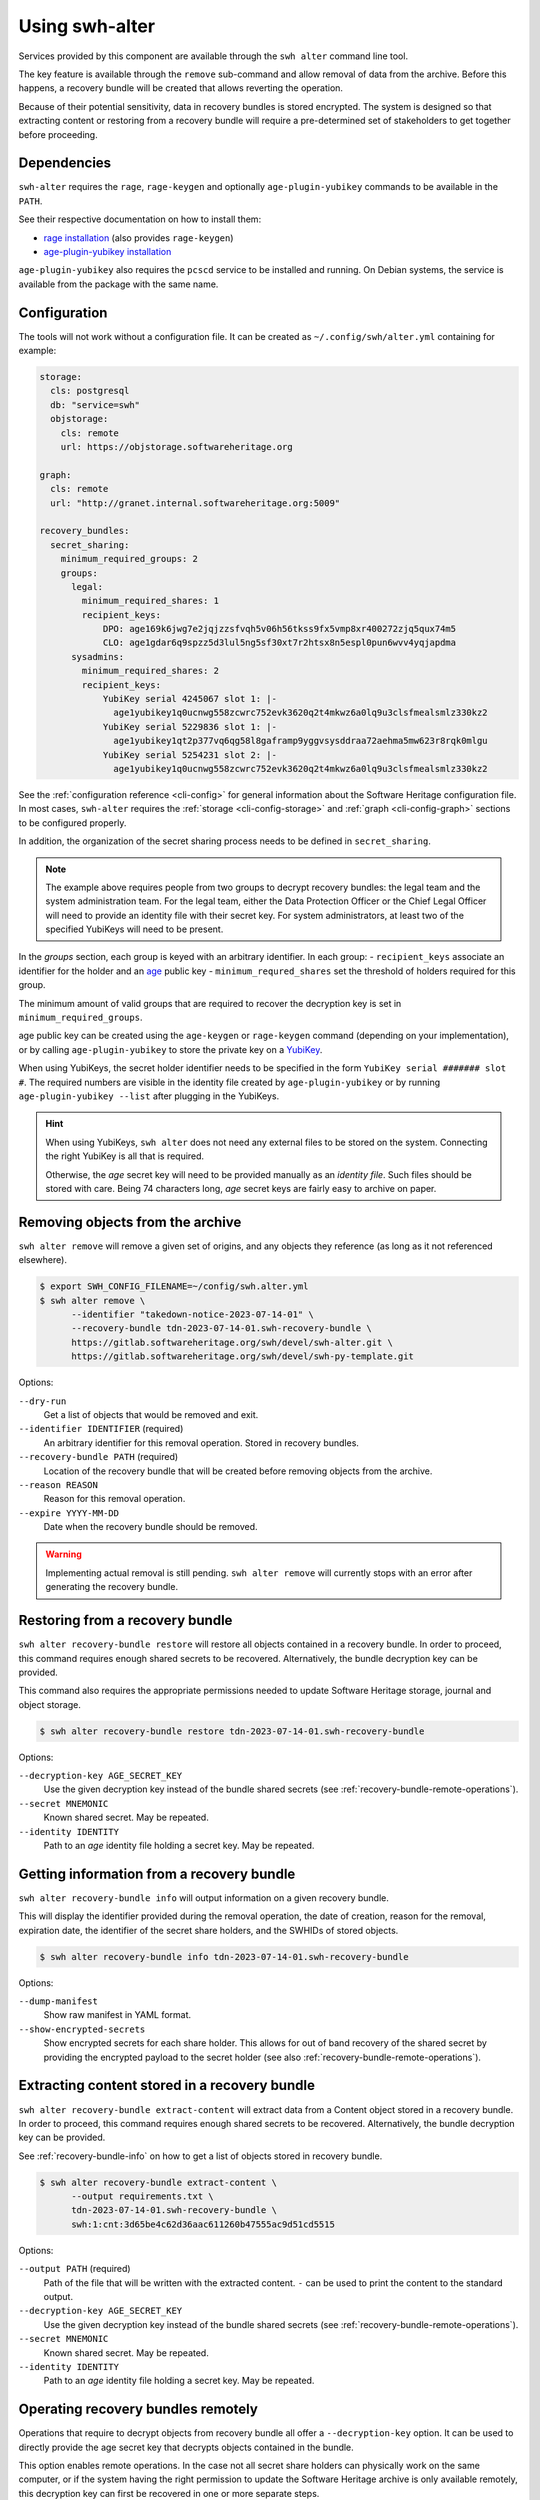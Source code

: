 Using swh-alter
===============

Services provided by this component are available through the ``swh alter`` command
line tool.

The key feature is available through the ``remove`` sub-command and allow
removal of data from the archive. Before this happens, a recovery bundle will be
created that allows reverting the operation.

Because of their potential sensitivity, data in recovery bundles is stored
encrypted. The system is designed so that extracting content or restoring from a
recovery bundle will require a pre-determined set of stakeholders to get
together before proceeding.

Dependencies
------------

``swh-alter`` requires the ``rage``, ``rage-keygen`` and optionally
``age-plugin-yubikey`` commands to be available in the ``PATH``.

See their respective documentation on how to install them:

- `rage installation <https://github.com/str4d/rage#installation>`_ (also provides ``rage-keygen``)
- `age-plugin-yubikey installation <https://github.com/str4d/age-plugin-yubikey#installation>`_

``age-plugin-yubikey`` also requires the ``pcscd`` service to be installed and
running. On Debian systems, the service is available from the package with the
same name.

.. _cli-config-alter:

Configuration
-------------

The tools will not work without a configuration file. It can be created as
``~/.config/swh/alter.yml`` containing for example:

.. code:: yaml

    storage:
      cls: postgresql
      db: "service=swh"
      objstorage:
        cls: remote
        url: https://objstorage.softwareheritage.org

    graph:
      cls: remote
      url: "http://granet.internal.softwareheritage.org:5009"

    recovery_bundles:
      secret_sharing:
        minimum_required_groups: 2
        groups:
          legal:
            minimum_required_shares: 1
            recipient_keys:
                DPO: age169k6jwg7e2jqjzzsfvqh5v06h56tkss9fx5vmp8xr400272zjq5qux74m5
                CLO: age1gdar6q9spzz5d3lul5ng5sf30xt7r2htsx8n5espl0pun6wvv4yqjapdma
          sysadmins:
            minimum_required_shares: 2
            recipient_keys:
                YubiKey serial 4245067 slot 1: |-
                  age1yubikey1q0ucnwg558zcwrc752evk3620q2t4mkwz6a0lq9u3clsfmealsmlz330kz2
                YubiKey serial 5229836 slot 1: |-
                  age1yubikey1qt2p377vq6qg58l8gaframp9yggvsysddraa72aehma5mw623r8rqk0mlgu
                YubiKey serial 5254231 slot 2: |-
                  age1yubikey1q0ucnwg558zcwrc752evk3620q2t4mkwz6a0lq9u3clsfmealsmlz330kz2

See the :ref:`configuration reference <cli-config>` for general information
about the Software Heritage configuration file. In most cases, ``swh-alter``
requires the :ref:`storage <cli-config-storage>` and :ref:`graph <cli-config-graph>`
sections to be configured properly.

In addition, the organization of the secret sharing process needs to be defined
in ``secret_sharing``.

.. note::

   The example above requires people from two groups to decrypt recovery
   bundles: the legal team and the system administration team. For the legal
   team, either the Data Protection Officer or the Chief Legal Officer will need
   to provide an identity file with their secret key. For system administrators,
   at least two of the specified YubiKeys will need to be present.

In the `groups` section, each group is keyed with an arbitrary identifier. In
each group:
- ``recipient_keys`` associate an identifier for the holder and an
`age`_ public key
- ``minimum_requred_shares`` set the threshold of holders required for this group.

The minimum amount of valid groups that are required to recover the decryption
key is set in ``minimum_required_groups``.

age public key can be created using the ``age-keygen`` or ``rage-keygen``
command (depending on your implementation), or by calling ``age-plugin-yubikey``
to store the private key on a `YubiKey`_.

When using YubiKeys, the secret holder identifier needs to be specified in the
form ``YubiKey serial ####### slot #``. The required numbers are visible in the
identity file created by ``age-plugin-yubikey`` or by running
``age-plugin-yubikey --list`` after plugging in the YubiKeys.

.. hint::

   When using YubiKeys, ``swh alter`` does not need any external files to be stored
   on the system. Connecting the right YubiKey is all that is required.

   Otherwise, the *age* secret key will need to be provided manually
   as an *identity file*. Such files should be stored with care.
   Being 74 characters long, *age* secret keys are fairly easy to archive on
   paper.

.. _age: https://age-encryption.org/v1
.. _YubiKey: https://www.yubico.com/products/

Removing objects from the archive
---------------------------------

``swh alter remove`` will remove a given set of origins, and any objects they
reference (as long as it not referenced elsewhere).

.. code:: console

    $ export SWH_CONFIG_FILENAME=~/config/swh.alter.yml
    $ swh alter remove \
          --identifier "takedown-notice-2023-07-14-01" \
          --recovery-bundle tdn-2023-07-14-01.swh-recovery-bundle \
          https://gitlab.softwareheritage.org/swh/devel/swh-alter.git \
          https://gitlab.softwareheritage.org/swh/devel/swh-py-template.git

.. Sample output: [for reference, it does not appear in the documentation]

    Assuming https://gitlab.softwareheritage.org/swh/devel/swh-alter.git is an origin URL.
    Assuming https://gitlab.softwareheritage.org/swh/devel/swh-py-template.git is an origin URL.
    Removing the following origins:
    - swh:1:ori:563a9a2cd47a25caf1a8d13b2a20f20276c8c808
    - swh:1:ori:33bf251c0937b1394bc2df185779a75ad0bf3d36
    Inventorying all reachable objects…
    Determining which objects can be safely removed…
    Proceed with removing 29 objects? [y/N]: y
    Creating recovery bundle…
    Recovery bundle created.
    […]
    NotImplementedError: Actual removal still need to be written


Options:

``--dry-run``
    Get a list of objects that would be removed and exit.

``--identifier IDENTIFIER`` (required)
    An arbitrary identifier for this removal operation. Stored in recovery
    bundles.

``--recovery-bundle PATH`` (required)
    Location of the recovery bundle that will be created before removing objects
    from the archive.

``--reason REASON``
    Reason for this removal operation.

``--expire YYYY-MM-DD``
    Date when the recovery bundle should be removed.

.. warning::

   Implementing actual removal is still pending. ``swh alter remove`` will
   currently stops with an error after generating the recovery bundle.

Restoring from a recovery bundle
--------------------------------

``swh alter recovery-bundle restore`` will restore all objects contained in a
recovery bundle. In order to proceed, this command requires enough shared
secrets to be recovered. Alternatively, the bundle decryption key can be
provided.

This command also requires the appropriate permissions needed to update Software
Heritage storage, journal and object storage.

.. code:: console

    $ swh alter recovery-bundle restore tdn-2023-07-14-01.swh-recovery-bundle

.. Sample output: [for reference, it does not appear in the documentation]

    🚸 The following secret shares will not be decrypted: Innon, Alabaster, Essun

    🔐 Please insert YubiKey serial 4245067 slot 1, YubiKey serial 4245067 slot 2, YubiKey serial 4245067 slot 3 and press Enter…

    🔧 Decrypting share using YubiKey serial 4245067 slot 1…
    💭 You might need to tap the right YubiKey when it blinks.

    🔧 Decrypting share using YubiKey serial 4245067 slot 2…
    💭 You might need to tap the right YubiKey when it blinks.

    🔧 Decrypting share using YubiKey serial 4245067 slot 3…
    💭 You might need to tap the right YubiKey when it blinks.

    Restoration complete. Results:
    - Content objects added: 2
    - Total bytes added to objstorage: 10
    - SkippedContent objects added: 1
    - Directory objects added: 3
    - Revision objects added: 2
    - Release objects added: 2
    - Snapshot objects added: 2
    - Origin objects added: 2

Options:

``--decryption-key AGE_SECRET_KEY``
    Use the given decryption key instead of the bundle shared secrets (see
    :ref:`recovery-bundle-remote-operations`).

``--secret MNEMONIC``
    Known shared secret. May be repeated.

``--identity IDENTITY``
    Path to an *age* identity file holding a secret key. May be repeated.

.. _recovery-bundle-info:

Getting information from a recovery bundle
------------------------------------------

``swh alter recovery-bundle info`` will output information on a given recovery bundle.

This will display the identifier provided during the removal operation, the date
of creation, reason for the removal, expiration date, the identifier of the
secret share holders, and the SWHIDs of stored objects.

.. code:: console

    $ swh alter recovery-bundle info tdn-2023-07-14-01.swh-recovery-bundle

.. Sample output: [for reference, it does not appear in the documentation]

    Recovery bundle “takedown-notice-2023-07-14-01”
    ===============================================

    Created: 2023-08-24T13:32:35+00:00
    List of SWHID objects:
    - swh:1:cnt:3d65be4c62d36aac611260b47555ac9d51cd5515
    - swh:1:cnt:be3cf71385d6b78038fd822818c074deeff7bbc5
    - swh:1:cnt:3141801efb4579d51f351c96d01ee020374257bc
    - swh:1:cnt:f7c4868ad7af4043199656f78bc050bed36b9292
    - swh:1:cnt:6dc07fa6aae7e5b0ef74d2fa410c2533d766a383
    - swh:1:cnt:5c3ed7404def3133c8353a917ba99a07285571a3
    - swh:1:cnt:3901f53a85128056aa173cc08faf4080d5c7ff9f
    - swh:1:cnt:57ab742295e34402a379d0878a5de1a048980878
    - swh:1:dir:a54bf3235c949c873a3338358bdd3e8fa1113389
    - swh:1:dir:2ed7f77d677966ca9b59f5f41344753ec3c41296
    - swh:1:dir:418a17683d3d3f015bf6a9c5b7850bb12e61742c
    - swh:1:dir:4b265788288dbdf978017d6c7d5c25071aa4705b
    - swh:1:dir:3f594672371d2c09f08efb353288e5cc750afa04
    - swh:1:dir:e032103037b3c3e60363354087e3bf5254dbcd23
    - swh:1:dir:102ac2673471f89e699292f3a28b217bb5e50ed3
    - swh:1:dir:113f64f9ea3a00d406a1d94b3592336fdd03e13b
    - swh:1:dir:febe61b10da24d7e2e5338908edc2d61d50e2e41
    - swh:1:rev:9434de5309a3a1548bbaa56cf89eb21271a3910c
    - swh:1:rev:c6e181c0a7ecce017d2810f5b0f04ced8c969291
    - swh:1:rev:1ac62813203d728338d30066fa14c0f46428125e
    - swh:1:rev:6e9af5acf82faf5a082e5fb57ec1d1fdb08f62b4
    - swh:1:rev:b9e152c1a7eaf2822960099702cef26ef3815587
    - swh:1:rev:7c3e064c0f1c5a3bb3557860aea86f3e887b5b48
    - swh:1:rev:85a046c9fb010dd89f82c645561574c01392ec12
    - swh:1:snp:c027143bff8054744d6b70c185c683de4c581e69
    - swh:1:snp:1432e839690a4b192ebe352853cceaf1b689e9ec
    - swh:1:snp:5c48da4e27b756775151fd9323d010cdada72cf7
    - swh:1:ori:563a9a2cd47a25caf1a8d13b2a20f20276c8c808
    - swh:1:ori:33bf251c0937b1394bc2df185779a75ad0bf3d36
    Secret share holders:
    - Alabaster
    - Essun
    - Innon
    - YubiKey serial 4245067 slot 1
    - YubiKey serial 4245067 slot 2
    - YubiKey serial 4245067 slot 3

Options:

``--dump-manifest``
    Show raw manifest in YAML format.

``--show-encrypted-secrets``
    Show encrypted secrets for each share holder. This allows for out of band
    recovery of the shared secret by providing the encrypted payload to the
    secret holder (see also :ref:`recovery-bundle-remote-operations`).

Extracting content stored in a recovery bundle
----------------------------------------------

``swh alter recovery-bundle extract-content`` will extract data from a
Content object stored in a recovery bundle. In order to proceed, this command
requires enough shared secrets to be recovered. Alternatively, the bundle
decryption key can be provided.

See :ref:`recovery-bundle-info` on how to get a list of objects stored in
recovery bundle.

.. code:: console

    $ swh alter recovery-bundle extract-content \
          --output requirements.txt \
          tdn-2023-07-14-01.swh-recovery-bundle \
          swh:1:cnt:3d65be4c62d36aac611260b47555ac9d51cd5515

Options:

``--output PATH`` (required)
    Path of the file that will be written with the extracted content. ``-`` can
    be used to print the content to the standard output.

``--decryption-key AGE_SECRET_KEY``
    Use the given decryption key instead of the bundle shared secrets (see
    :ref:`recovery-bundle-remote-operations`).

``--secret MNEMONIC``
    Known shared secret. May be repeated.

``--identity IDENTITY``
    Path to an *age* identity file holding a secret key. May be repeated.

.. _recovery-bundle-remote-operations:

Operating recovery bundles remotely
-----------------------------------

Operations that require to decrypt objects from recovery bundle all offer a
``--decryption-key`` option. It can be used to directly provide the
age secret key that decrypts objects contained in the bundle.

This option enables remote operations. In the case not all secret share holders
can physically work on the same computer, or if the system having the right
permission to update the Software Heritage archive is only available remotely,
this decryption key can first be recovered in one or more separate steps.

``swh alter recovery-bundle recover-decryption-key`` will help to recover the
secret key protected by the shared secrets. It supports several situations:

- If all secret share holders can work on the same computer,
  then the decryption key can be recovered directly:

  .. code:: console

        $ swh alter recovery-bundle recover-decryption-key \
            --identity age-identity-dpo.txt \
            tdn-2023-07-14-01.swh-recovery-bundle

        🚸 The following secret shares will not be decrypted: CFO

        🔐 Please insert YubiKey serial 4245067 slot 1, YubiKey serial 5229836 slot 1
        or YubiKey serial 5254231 slot 2 and press Enter…

        🔧 Decrypting share using YubiKey serial 4245067 slot 1…
        💭 You might need to tap the right YubiKey when it blinks.

        🔧 Decrypting share using YubiKey serial 5254231 slot 2…
        💭 You might need to tap the right YubiKey when it blinks.

        🔓 Recovered decryption key:
        AGE-SECRET-KEY-15PQHAGKV59TFK9TCCWLQZZ7XVV0FADVX5TSCDWVZSEWZ4L2SMARSJAAR0W

- If secret share holders are distributed, they will first need to
  separately recover their shared secret. For example, for the example
  configuration given above, the DPO would run:

  .. code:: console

        $ swh alter recovery-bundle recover-decryption-key \
            --show-recovered-secrets \
            --identity age-identity-dpo.txt \
            tdn-2023-07-14-01.swh-recovery-bundle

        🔑 Recovered shared secret from DPO:
        [takedown-notice-2023-07-14-01] union echo acrobat easy actress desert decrease
        surprise armed force river insect pencil debut unhappy desktop lungs viral
        sister client ocean wisdom friar year formal knit mild endless breathe benefit
        obesity kidney decrease

        🚸 The following secret shares will not be decrypted: CFO

        🔐 Please insert YubiKey serial 4245067 slot 1, YubiKey serial 5229836 slot 1
        or YubiKey serial 5254231 slot 2 and press Enter…

        [Ctrl+C]

  It is also possible to decrypt the secret without requiring `swh-alter`. One
  can retrieve the encrypted payload of a shared secret holder by running:

  .. code:: console

        $ swh alter recovery-bundle info \
            --show-encrypted-secrets \
            tdn-2023-07-14-01.swh-recovery-bundle
        […]
        - DPO
        -----BEGIN AGE ENCRYPTED FILE-----
        YWdlLWVuY3J5cHRpb24ub3JnL3YxCi0+IFgyNTUxOSBDNkRoR1FtSnNaRENpWTlP
        […]
        -----END AGE ENCRYPTED FILE-----

  After receiving the encrypted payload, the DPO can then the following command
  on their own computer to recover their secret:

  .. code:: console

        $ rage --decrypt --identity age-identity-dpo.txt
        -----BEGIN AGE ENCRYPTED FILE-----
        YWdlLWVuY3J5cHRpb24ub3JnL3YxCi0+IFgyNTUxOSBDNkRoR1FtSnNaRENpWTlP
        […]
        -----END AGE ENCRYPTED FILE-----
        [Ctrl+D]
        [takedown-notice-2023-07-14-01] union echo acrobat easy actress desert decrease
        surprise armed force river insect pencil debut unhappy desktop lungs viral
        sister client ocean wisdom friar year formal knit mild endless breathe benefit
        obesity kidney decrease

  The legal group only requires one secret, so this is enough. Meanwhile, two
  system administrators use their YubiKeys to recover the required amount of
  secrets for their group:

  .. code:: console

        $ swh alter recovery-bundle recover-decryption-key \
            --show-recovered-secrets \
            tdn-2023-07-14-01.swh-recovery-bundle

        🚸 The following secret shares will not be decrypted: DPO, CFO

        🔐 Please insert YubiKey serial 4245067 slot 1, YubiKey serial 5229836 slot 1
        or YubiKey serial 5254231 slot 2 and press Enter…

        🔧 Decrypting share using YubiKey serial 4245067 slot 1…
        💭 You might need to tap the right YubiKey when it blinks.
        🔑 Recovered shared secret from YubiKey serial 4245067 slot 1:
        union echo beard entrance alien photo cage mailman cleanup society petition
        craft script snapshot that step estate watch detailed dryer cause hanger
        deploy calcium idea sack venture bundle training famous endorse permit crowd

        🔧 Decrypting share using YubiKey serial 5254231 slot 2…
        💭 You might need to tap the right YubiKey when it blinks.
        🔑 Recovered shared secret from YubiKey serial 5254231 slot 2:
        union echo beard email anatomy install leader coal window pencil depict either
        kitchen decorate cylinder auction expect beam alien sympathy image failure diminish
        impact round bike mayor ting painting often zero manual enforce

        🔐 Please insert YubiKey serial 5229836 slot 1 and press Enter…

        [Ctrl+C]

  The decryption key can then be recovered by providing these secrets:

  .. code:: console

        $ swh alter recovery-bundle recover-decryption-key \
            --secret "union echo acrobat easy […] crowd" \
            --secret "union echo beard entrance […] crowd" \
            --secret "union echo beard email […] enforce" \
            tdn-2023-07-14-01.swh-recovery-bundle

        🚸 The following secret shares will not be decrypted: DPO, CFO

        🔓 Recovered decryption key:
        AGE-SECRET-KEY-15PQHAGKV59TFK9TCCWLQZZ7XVV0FADVX5TSCDWVZSEWZ4L2SMARSJAAR0W

  .. note::

    The shared secrets should be 33 words long. They have been elided here for clarity.
    All shared secrets should have the same first two words. All shared secrets from
    a given group should also have same first third word.

It is possible to both provide shared secrets on the command line and use
identity files or YubiKeys for the missing ones. This applies to all commands
needing data stored in a bundle. For example:

.. code:: console

    $ swh alter recovery-bundle recover-decryption-key \
          --secret "union echo beard entrance […] crowd" \
          --secret "union echo beard email […] enforce" \
          --identity age-identity-dpo.txt \
          tdn-2023-07-14-01.swh-recovery-bundle

Options for ``swh alter recovery-bundle recover-decryption-key``:

``--secret MNEMONIC``
    Known shared secret. May be repeated.

``--identity IDENTITY``
    Path to an *age* identity file holding a secret key. May be repeated.

``--show-recovered-secrets``
    Show recovered shared secrets from YubiKeys are identity files.

Shared secrets rollover
-----------------------

``swh alter recovery-bundle rollover`` enables to switch existing recovery
bundle to a new secret sharing configuration. First, :ref:`configure the new
organization <cli-config-alter>`. Then, the command can be used as such:

.. code:: console

    $ swh alter recovery-bundle rollover \
          tdn-2023-07-14-01.swh-recovery-bundle \
          tdn-2023-08-15-01.swh-recovery-bundle

In order to proceed, this command requires enough shared secrets to be
recovered. Alternatively, when operating on a single bundle, the decryption key
can be provided. A confirmation will be required before proceeding as the
recovery bundles are updated in place.

Options:

``--decryption-key AGE_SECRET_KEY``
    Use the given decryption key instead of the bundle shared secrets (see
    :ref:`recovery-bundle-remote-operations`). If used, only one recovery bundle
    should be provided at time.

``--secret MNEMONIC``
    Known shared secret. May be repeated.

``--identity IDENTITY``
    Path to an *age* identity file holding a secret key. May be repeated.

.. Sample output: [for reference, it does not appear in the documentation]

    🔐 Please insert YubiKey serial 5229836 slot 1, YubiKey serial 4245067 slot 1 and press Enter…
    🔧 Decrypting share using YubiKey serial 4245067 slot 1…
    💭 You might need to tap the right YubiKey when it blinks.

    🔧 Decrypting share using YubiKey serial 5229836 slot 1…
    💭 You might need to tap the right YubiKey when it blinks.
    New shared secret holders: YubiKey serial 4245067 slot 3, YubiKey serial 4245067 slot 2, Alabaster, YubiKey serial 4245067 slot 1, Innon, Essun
    Shared secrets for test-removal-2023-08-21 have been rolled over.



